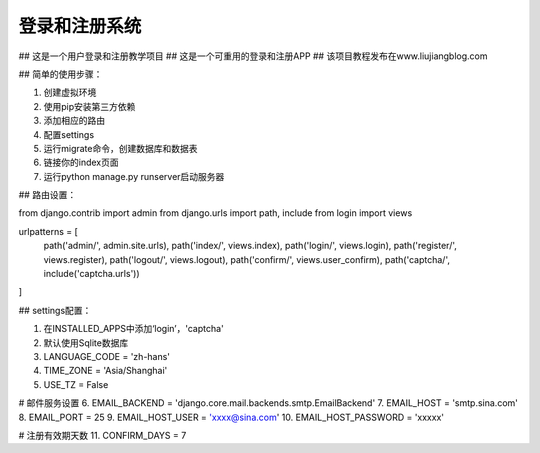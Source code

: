 =====
登录和注册系统
=====
## 这是一个用户登录和注册教学项目
## 这是一个可重用的登录和注册APP
## 该项目教程发布在www.liujiangblog.com

## 简单的使用步骤：

1. 创建虚拟环境
2. 使用pip安装第三方依赖
3. 添加相应的路由
4. 配置settings
5. 运行migrate命令，创建数据库和数据表
6. 链接你的index页面
7. 运行python manage.py runserver启动服务器


## 路由设置：

from django.contrib import admin
from django.urls import path, include
from login import views

urlpatterns = [
    path('admin/', admin.site.urls),
    path('index/', views.index),
    path('login/', views.login),
    path('register/', views.register),
    path('logout/', views.logout),
    path('confirm/', views.user_confirm),
    path('captcha/', include('captcha.urls'))
]



## settings配置：

1. 在INSTALLED_APPS中添加‘login’，'captcha'
2. 默认使用Sqlite数据库
3. LANGUAGE_CODE = 'zh-hans'
4. TIME_ZONE = 'Asia/Shanghai'
5. USE_TZ = False

# 邮件服务设置
6. EMAIL_BACKEND = 'django.core.mail.backends.smtp.EmailBackend'
7. EMAIL_HOST = 'smtp.sina.com'
8. EMAIL_PORT = 25
9. EMAIL_HOST_USER = 'xxxx@sina.com'
10. EMAIL_HOST_PASSWORD = 'xxxxx'

# 注册有效期天数
11. CONFIRM_DAYS = 7